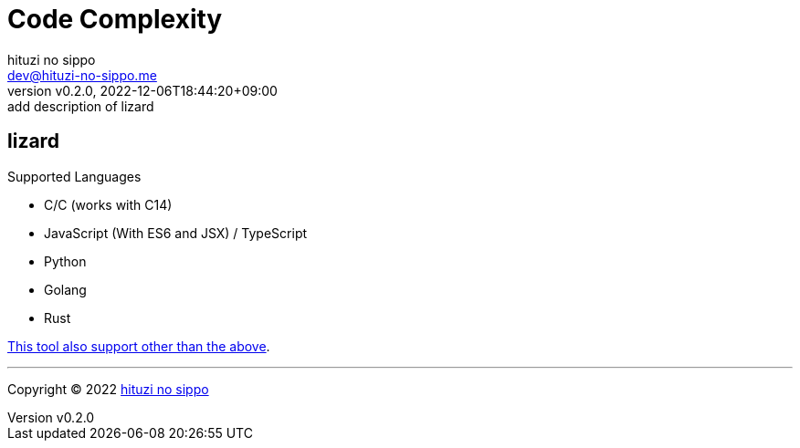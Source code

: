 = Code Complexity
:author: hituzi no sippo
:email: dev@hituzi-no-sippo.me
:revnumber: v0.2.0
:revdate: 2022-12-06T18:44:20+09:00
:revremark: add description of lizard
:description: Code Complexity
:copyright: Copyright (C) 2022 {author}
// Custom Attributes
:creation_date: 2022-12-06T17:56:45+09:00

:lizard_url: https://github.com/terryyin/lizard
:lizard_link: link:{lizard_url}[lizard^]
== lizard

.Supported Languages
* C/C++ (works with C++14)
* JavaScript (With ES6 and JSX) / TypeScript
* Python
* Golang
* Rust

link:{lizard_url}[This tool also support other than the above^].


'''

:author_link: link:https://github.com/hituzi-no-sippo[{author}^]
Copyright (C) 2022 {author_link}
